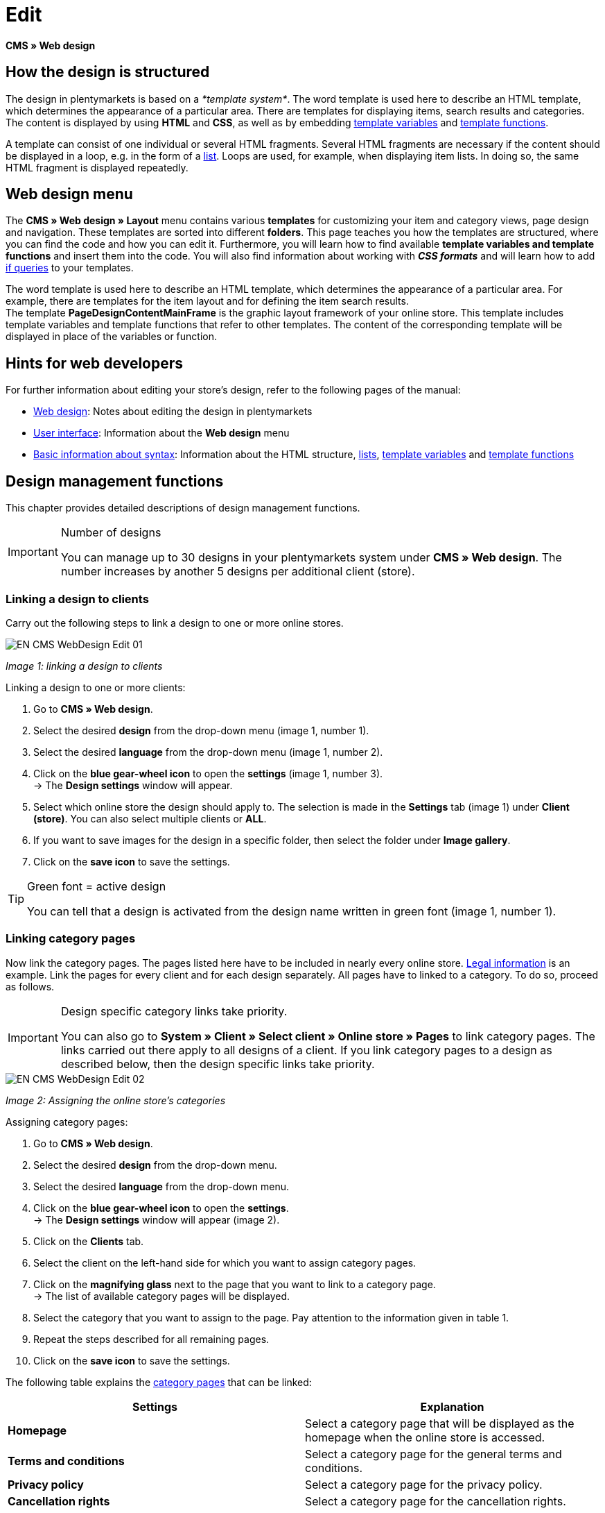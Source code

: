 = Edit
:lang: en
// include::{includedir}/_header.adoc[]
:position: 30

*CMS » Web design*

== How the design is structured

The design in plentymarkets is based on a __*template system*__. The word template is used here to describe an HTML template, which determines the appearance of a particular area. There are templates for displaying items, search results and categories. The content is displayed by using *HTML* and *CSS*, as well as by embedding <<omni-channel/online-store/cms-syntax#basics-variables, template variables>> and <<omni-channel/online-store/cms-syntax#basics-template-functions, template functions>>.

A template can consist of one individual or several HTML fragments. Several HTML fragments are necessary if the content should be displayed in a loop, e.g. in the form of a <<omni-channel/online-store/cms#web-design-basic-information-about-syntax-displaying-lists, list>>. Loops are used, for example, when displaying item lists. In doing so, the same HTML fragment is displayed repeatedly.

== Web design menu

The *CMS » Web design » Layout* menu contains various *templates* for customizing your item and category views, page design and navigation. These templates are sorted into different *folders*. This page teaches you how the templates are structured, where you can find the code and how you can edit it. Furthermore, you will learn how to find available *template variables and template functions* and insert them into the code. You will also find information about working with *__CSS formats__* and will learn how to add <<omni-channel/online-store/cms-syntax#basics-if, if queries>> to your templates.

The word template is used here to describe an HTML template, which determines the appearance of a particular area. For example, there are templates for the item layout and for defining the item search results. +
The template *PageDesignContentMainFrame* is the graphic layout framework of your online store. This template includes template variables and template functions that refer to other templates. The content of the corresponding template will be displayed in place of the variables or function.

== Hints for web developers

For further information about editing your store's design, refer to the following pages of the manual:

* <<omni-channel/online-store/cms#web-design, Web design>>: Notes about editing the design in plentymarkets
* <<omni-channel/online-store/cms#web-design-user-interface, User interface>>: Information about the *Web design* menu
* <<omni-channel/online-store/cms#web-design-basic-information-about-syntax, Basic information about syntax>>: Information about the HTML structure, <<omni-channel/online-store/cms#web-design-basic-information-about-syntax-displaying-lists, lists>>, <<omni-channel/online-store/cms-syntax#basics-variables, template variables>> and <<omni-channel/online-store/cms-syntax#basics-template-functions, template functions>>

== Design management functions

This chapter provides detailed descriptions of design management functions.

[IMPORTANT]
.Number of designs
====
You can manage up to 30 designs in your plentymarkets system under *CMS » Web design*. The number increases by another 5 designs per additional client (store).
====

=== Linking a design to clients

Carry out the following steps to link a design to one or more online stores.

image::omni-channel/online-store/_cms/web-design/assets/EN-CMS-WebDesign-Edit-01.png[]

__Image 1: linking a design to clients__

[.instruction]
Linking a design to one or more clients:

. Go to *CMS » Web design*.
. Select the desired *design* from the drop-down menu (image 1, number 1).
. Select the desired *language* from the drop-down menu (image 1, number 2).
. Click on the *blue gear-wheel icon* to open the *settings* (image 1, number 3). +
→ The *Design settings* window will appear.
. Select which online store the design should apply to. The selection is made in the *Settings* tab (image 1) under *Client (store)*. You can also select multiple clients or *ALL*.
. If you want to save images for the design in a specific folder, then select the folder under *Image gallery*.
. Click on the *save icon* to save the settings.

[TIP]
.Green font = active design
====
You can tell that a design is activated from the design name written in green font (image 1, number 1).
====

=== Linking category pages

Now link the category pages. The pages listed here have to be included in nearly every online store. <<omni-channel/online-store/setting-up-clients/online-store#legal-information, Legal information>> is an example. Link the pages for every client and for each design separately. All pages have to linked to a category. To do so, proceed as follows.

[IMPORTANT]
.Design specific category links take priority.
====
You can also go to *System » Client » Select client » Online store » Pages* to link category pages. The links carried out there apply to all designs of a client. If you link category pages to a design as described below, then the design specific links take priority.
====

image::omni-channel/online-store/_cms/web-design/assets/EN-CMS-WebDesign-Edit-02.png[]

__Image 2: Assigning the online store's categories__

[.instruction]
Assigning category pages:

. Go to *CMS » Web design*.
. Select the desired *design* from the drop-down menu.
. Select the desired *language* from the drop-down menu.
. Click on the *blue gear-wheel icon* to open the *settings*. +
→ The *Design settings* window will appear (image 2).
. Click on the *Clients* tab.
. Select the client on the left-hand side for which you want to assign category pages.
. Click on the *magnifying glass* next to the page that you want to link to a category page. +
→ The list of available category pages will be displayed.
. Select the category that you want to assign to the page. Pay attention to the information given in table 1.
. Repeat the steps described for all remaining pages.
. Click on the *save icon* to save the settings.

The following table explains the <<item/managing-categories#, category pages>> that can be linked:

[cols="a,a"]
|====
|Settings |Explanation

|*Homepage*
|Select a category page that will be displayed as the homepage when the online store is accessed.

|*Terms and conditions*
|Select a category page for the general terms and conditions.

|*Privacy policy*
|Select a category page for the privacy policy.

|*Cancellation rights*
|Select a category page for the cancellation rights.

|*Help*
|Select a category page for the help information in the online store.

|*404*
|Select a category page that should be displayed instead of the standard 404 page. +
The standard 404 page contains a note that lets visitors know the page is not available or was moved.

|*Shipping costs*
|Select a category page for information about the shipping costs.

|*Item not found*
|Select a category page that should be displayed instead of the standard message when an item was not found.

|*Payment methods*
|Select a category page for information about payments and payment methods.

|*Contact*
|Select a category page that displays the company's contact information. +
It also makes sense to use this page as the *404 page* so that a store visitor can contact you directly if an error occurs.

|*Legal disclosure* (required by law in some countries)
|Select a category page for the legal disclosure. +
You are required to have a legal disclosure in many countries. It should be given a logical name and customers should be able to find this page easily. You can find further information about the German laws that require you to have a legal disclosure link:http://www.bmjv.de/SharedDocs/Downloads/DE/pdfs/LeitfadenZurAnbieterkennzeichnung.pdf[here^] (information provided in German).

|*Bank details*
|Select a category page for bank details. +
The information on this page is required for the payment methods *cash in advance* and *invoice*. This page should include your account name and number as well as information about the transaction's *designated use*.
|====

__Table 1: assigning the category pages__

For the export and import, a design's category links will be taken into consideration. When importing a design, missing categories will be newly created in a folder with the design's name. This process is carried out automatically. Customize the content of the categories accordingly.

=== Publish design

The *Publish design* function updates a design after it was __*created*__ or __*imported*__. Use this function to publish the design any time you make changes. This will prevent the design from being displayed incorrectly.

=== Creating a new design

New designs are created on the basis of an existing design. This gives you a backup copy of the design as well. You can make changes to the newly created design. If an error occurs, then you will still have the original design and you can use it to create a new design.

[WARNING]
.Backup copy
====
If you want to make comprehensive changes to the design, then it is a good idea to create a new design on the basis of the current design. Then simply edit the new design.
====

Give the new design a name that allows you to tell it apart from the current design.

[TIP]
.Tip: Naming new designs
====
It is a good idea to give your designs names that include ascending __*numbers*__ or a __*date*__. This will help you keep track of your designs, especially if you make changes on a regular basis.

*Example*:

__*StoreDesign_01*__

__*StoreDesign_02*__

or

__*StoreDesign_2014-05-07*__

__*StoreDesign_2014-05-12*__
====

=== Applying a design

The *Apply design* function transfers individual characteristics or all characteristics of one design to another design. You can choose which individual areas should be transferred.

The following areas can be selected:

* *PageDesign* (page layouts)
* *Navigation*
* *CategoryView* (category layouts)
* *ItemView* (item layouts)
* *Misc* (miscellaneous)
* *BlogDesign*
* *CSS*
* *Order process*
* *My account*
* *Buttons*

Proceed as described below to transfer the design's characteristics..

image::omni-channel/online-store/_cms/web-design/assets/EN-CMS-WebDesign-Edit-03.png[]

__Image 3: applying a design__

[.instruction]
Transferring a design's characteristics:

. Go to *CMS » Web design*.
. Click on *Apply design* (image 3, red arrow).
. Use the *Source* drop-down menu to select which design and *language* the characteristics should be transferred from.
. Use the *Destination* drop-down menu to select which design and *language* the characteristics should be applied to.
. Select which areas should be transferred from the source to the destination (place check marks).
. Click on *Apply design*.

=== Exporting a design

Use the *Export design* function to export a ZIP file of a design or parts of a design. You can then save this file on your computer. Proceed as described below to export a design.

[.instruction]
Exporting a design:

. Go to *CMS » Web design*.
. Click on the *Export design* symbol. +
→ The *Export design* window will be displayed.
. Select the *Design* that you wish to export.
. Select the *Language* that you wish to export.
. Select the sections that you wish to export by placing check marks.
. Click on *Export design*.
. Save the file on your computer.

=== Importing a design

Use the *Import design* function to import a ZIP file of a design that is saved on your computer.

[WARNING]
.Before importing, check if a design of this name already exists!
====
A design with the same name will not be overwritten. If there is already a design with the same name, then change the name of the new design before you import it.
====

=== Dropbox: export/import design

When you click on the *Dropbox: export/import design* option (image 4, red arrow), a pop-up window will open. Using the options in this pop-up window, you can export designs from plentymarkets to a <<basics/data-exchange/dropbox#, Dropbox>> folder or import templates from a Dropbox folder to plentymarkets. To do so, proceed as follows.

image::omni-channel/online-store/_cms/web-design/assets/EN-CMS-WebDesign-Edit-04.png[]

__Image 4: Dropbox export/import__

The *Status* shows you which exports or imports are in progress, completed and/or have failed.

[NOTE]
.Linking a Dropbox account and setting a base folder
====
To be able to exchange data between Dropbox and plentymarkets, your Dropbox account needs to be linked to plentymarkets in the <<basics/data-exchange/dropbox#, System » Client » Settings » Services » Dropbox>> menu.
====

==== Exporting a design to the Dropbox folder

Use the *Export design* function to export a design or individual templates to a folder in your Dropbox account. This folder is the one you set as the base folder in the <<basics/data-exchange/dropbox#, System » Client » Settings » Services » Dropbox>> menu. Proceed as described below to export designs to the base folder.

[.instruction]
Exporting a design to the Dropbox folder:

. Go to *CMS » Web design*.
. Use the drop-down menu to select which *design* should be exported from plentymarkets to the Dropbox folder.
. Click on *Dropbox: export/import design* (image 4, red arrow).  +
→ The *Dropbox* window will open.
. Click on *Export design*. +
→ The *Export design* window will be displayed.
. Select the *Language* that you wish to export.
. Select the sections that you wish to export by placing check marks.
. Click on *Export design*. +
→ The design sections will be saved in the base folder of your Dropbox account separated by language. The export may take several minutes depending on the volume of data to be exported.

==== Importing templates from the Dropbox folder

Use the *Import templates* function to import templates from the folder in your Dropbox account. This folder is the one you set as the base folder in the <<basics/data-exchange/dropbox#, System » Client » Settings » Services » Dropbox>> menu. You can import templates that were edited only or you can import all templates from the Dropbox folder to plentymarkets. Proceed as described below to import templates from the base folder to plentymarkets.

[.instruction]
Importing templates from the Dropbox folder:

. Go to *CMS » Web design*.
. Use the drop-down menu to select which *design* you want to import templates to.
. Click on *Dropbox: export/import design* (image 4, red arrow).  +
→ The *Dropbox* window will open.
. Click on *Import design*. +
→ The *Dropbox* window will be displayed.
. Select *Only import edited templates* or *Import all templates*. +
→ The files will be imported from the base folder of your Dropbox account to plentymarkets. The import may take several minutes depending on the volume of data to be imported.

=== Deleting a design

Designs that are linked to at least one client (store) can not be deleted. If you want to delete such a design, then you will first have to open the *Design settings* and delete the link to the clients (stores).

[.instruction]
Deleting a design:

. Select the desired *design* from the drop-down menu.
. Select the desired *language* from the drop-down menu.
. Click on *Delete*.
. Confirm your decision. +
→ The design will be deleted from the system.

== Editing templates

For further information about editing templates, refer to the other pages within this chapter. For further information about applying a template to a different language version, refer to the <<omni-channel/online-store/_cms/web-design/user-interface#3-2, User interface>> page of the manual. Specifically, refer to the *Apply template* section.

== CSS

*CSS* (Cascading Style Sheets) denotes a markup language for structured documents. While HTML lets you create the pure content, CSS allows you to influence the __*overall format*__ and structure of this content, as well as to influence the design of a website. One advantage is that you can specify formatting in CSS and it will apply to all areas of the website. Then any necessary changes to the CSS are also made in one central location. This saves you a lot of time, minimizes the risk of errors and gives your website a consistent design. For more information, refer to the <<omni-channel/online-store/cms#web-design-editing-the-web-design-css, CSS>> page of the manual.
